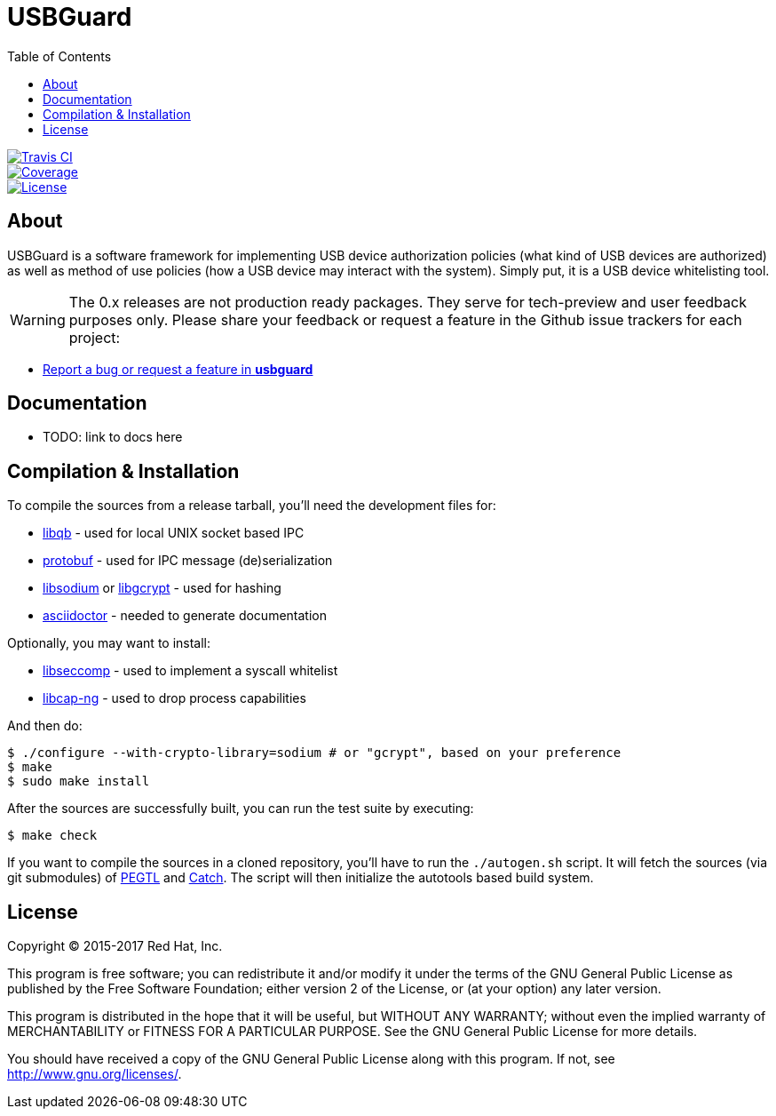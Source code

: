 USBGuard
========
:toc:

[.clearfix]
--
[.left]
image::https://travis-ci.org/dkopecek/usbguard.svg?branch=master[Travis CI, link=https://travis-ci.org/dkopecek/usbguard]
[.left]
image::https://coveralls.io/repos/github/dkopecek/usbguard/badge.svg[Coverage, link=https://coveralls.io/github/dkopecek/usbguard]
[.left]
image::https://img.shields.io/github/license/dkopecek/usbguard.svg[License, link=https://github.com/dkopecek/usbguard/#license]
--

== About

USBGuard is a software framework for implementing USB device authorization policies (what kind of USB devices are authorized) as well as method of use policies (how a USB device may interact with the system).
Simply put, it is a USB device whitelisting tool.

WARNING: The 0.x releases are not production ready packages.
They serve for tech-preview and user feedback purposes only.
Please share your feedback or request a feature in the Github issue trackers for each project:

 * https://github.com/USBGuard/usbguard/issues/new[Report a bug or request a feature in *usbguard*]

== Documentation

 * TODO: link to docs here

== Compilation & Installation

To compile the sources from a release tarball, you'll need the development files for:

 * https://github.com/ClusterLabs/libqb[libqb] - used for local UNIX socket based IPC
 * https://github.com/google/protobuf[protobuf] - used for IPC message (de)serialization
 * https://download.libsodium.org[libsodium] or https://www.gnupg.org/software/libgcrypt[libgcrypt] - used for hashing
 * https://asciidoctor.org[asciidoctor] - needed to generate documentation

Optionally, you may want to install:

 * https://github.com/seccomp/libseccomp[libseccomp] - used to implement a syscall whitelist
 * https://people.redhat.com/sgrubb/libcap-ng/[libcap-ng] - used to drop process capabilities

And then do:

    $ ./configure --with-crypto-library=sodium # or "gcrypt", based on your preference
    $ make
    $ sudo make install

After the sources are successfully built, you can run the test suite by executing:

    $ make check

If you want to compile the sources in a cloned repository, you'll have to run the `./autogen.sh` script.
It will fetch the sources (via git submodules) of https://github.com/taocpp/PEGTL/[PEGTL] and https://github.com/philsquared/Catch[Catch].
The script will then initialize the autotools based build system.

== License

Copyright (C) 2015-2017 Red Hat, Inc.

This program is free software; you can redistribute it and/or modify
it under the terms of the GNU General Public License as published by
the Free Software Foundation; either version 2 of the License, or
(at your option) any later version.

This program is distributed in the hope that it will be useful,
but WITHOUT ANY WARRANTY; without even the implied warranty of
MERCHANTABILITY or FITNESS FOR A PARTICULAR PURPOSE.  See the
GNU General Public License for more details.

You should have received a copy of the GNU General Public License
along with this program.  If not, see <http://www.gnu.org/licenses/>.
